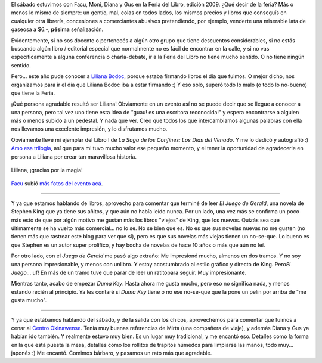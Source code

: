 .. title: Feria del libro 2009, Liliana Bodoc y últimas lecturas
.. slug: feria_del_libro_2009_liliana_bodoc
.. date: 2009-05-06 21:52:02 UTC-03:00
.. tags: Libros
.. category: 
.. link: 
.. description: 
.. type: text
.. author: cHagHi
.. from_wp: True

El sábado estuvimos con Facu, Moni, Diana y Gus en la Feria del Libro,
edición 2009. ¿Qué decir de la feria? Más o menos lo mismo de siempre:
un gentío, mal, colas en todos lados, los mismos precios y libros que
conseguís en cualquier otra librería, concesiones a comerciantes
abusivos pretendiendo, por ejemplo, venderte una miserable lata de
gaseosa a $6.-, **pésima** señalización.

Evidentemente, si no sos docente o pertenecés a algún otro grupo que
tiene descuentos considerables, si no estás buscando algún libro /
editorial especial que normalmente no es fácil de encontrar en la calle,
y si no vas específicamente a alguna conferencia o charla-debate, ir a
la Feria del Libro no tiene mucho sentido. O no tiene ningún sentido.

Pero... este año pude conocer a `Liliana Bodoc`_, porque estaba firmando
libros el día que fuimos. O mejor dicho, nos organizamos para ir el día
que Liliana Bodoc iba a estar firmando :) Y eso solo, superó todo lo
malo (o todo lo no-bueno) que tiene la Feria.

¡Qué persona agradable resultó ser Liliana! Obviamente en un evento así
no se puede decir que se llegue a conocer a una persona, pero tal vez
uno tiene esta idea de "guau! es una escritora reconocida!" y espera
encontrarse a alguien más o menos subido a un pedestal. Y nada que ver.
Creo que todos los que intercambiamos algunas palabras con ella nos
llevamos una excelente impresión, y lo disfrutamos mucho.

Obviamente llevé mi ejemplar del Libro I de *La Saga de los Confines:*
*Los Días del Venado*. Y me lo dedicó y autografió :) `Amo esa
trilogía`_, así que para mi tuvo mucho valor ese pequeño momento, y el
tener la oportunidad de agradecerle en persona a Liliana por crear tan
maravillosa historia.

.. figure:: http://farm4.static.flickr.com/3346/3509065476_28da7c07d3.jpg
   :target: http://www.flickr.com/photos/chaghi/3509065476/
   :alt: Dedicatoria de Liliana Bodoc
   :align: center

   Liliana, ¡gracias por la magia!

`Facu`_ subió `más fotos del evento acá`_.

----------

Y ya que estamos hablando de libros, aprovecho para comentar que terminé
de leer *El Juego de Gerald*, una novela de Stephen King que ya tiene
sus añitos, y que aún no había leído nunca. Por un lado, una vez más se
confirma un poco más esto de que por algún motivo me gustan más los
libros "viejos" de King, que los nuevos. Quizás sea que últimamente se
ha vuelto más comercial... no lo se. No se bien que es. No es que sus
novelas nuevas no me gusten (no tienen más que rastrear este blog para
ver que sí), pero es que sus novelas más viejas tienen un no-se-que. Lo
bueno es que Stephen es un autor super prolífico, y hay bocha de novelas
de hace 10 años o más que aún no leí.

Por otro lado, con el *Juego de Gerald* me pasó algo extraño: Me
impresionó mucho, almenos en dos tramos. Y no soy una persona
impresionable, y menos con unlibro. Y estoy acostumbrado al estilo
gráfico y directo de King. Pero\ *El Juego*... uf! En más de un tramo
tuve que parar de leer un ratitopara seguir. Muy impresionante.

Mientras tanto, acabo de empezar *Duma Key*. Hasta ahora me gusta mucho,
pero eso no significa nada, y menos estando recién al principio. Ya les
contaré si *Duma Key* tiene o no ese no-se-que que la pone un pelín por
arriba de "me gusta mucho".

----------

Y ya que estábamos hablando del sábado, y de la salida con los chicos,
aprovechemos para comentar que fuimos a cenar al `Centro Okinawense`_.
Tenía muy buenas referencias de Mirta (una compañera de viaje), y además
Diana y Gus ya habían ido también. Y realmente estuvo muy bien. Es un
lugar muy tradicional, y me encantó eso. Detalles como la forma en la
que está puesta la mesa, detalles como los rollitos de trapitos húmedos
para limpiarse las manos, todo muy... japonés :) Me encantó. Comimos
bárbaro, y pasamos un rato más que agradable.

 

.. _Liliana Bodoc: http://es.wikipedia.org/wiki/Liliana_Bodoc
.. _Amo esa trilogía: http://chaghi.com.ar/blog/post/2005/10/03/la_saga_de_los_confines
.. _Facu: http://www.taniquetil.com.ar/plog/
.. _más fotos del evento acá: http://www.flickr.com/photos/54757453@N00/sets/72157617754031100/
.. _Centro Okinawense: http://www.okiren.org.ar/
